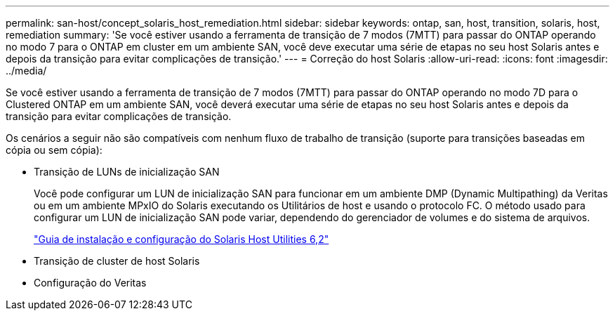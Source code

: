 ---
permalink: san-host/concept_solaris_host_remediation.html 
sidebar: sidebar 
keywords: ontap, san, host, transition, solaris, host, remediation 
summary: 'Se você estiver usando a ferramenta de transição de 7 modos (7MTT) para passar do ONTAP operando no modo 7 para o ONTAP em cluster em um ambiente SAN, você deve executar uma série de etapas no seu host Solaris antes e depois da transição para evitar complicações de transição.' 
---
= Correção do host Solaris
:allow-uri-read: 
:icons: font
:imagesdir: ../media/


[role="lead"]
Se você estiver usando a ferramenta de transição de 7 modos (7MTT) para passar do ONTAP operando no modo 7D para o Clustered ONTAP em um ambiente SAN, você deverá executar uma série de etapas no seu host Solaris antes e depois da transição para evitar complicações de transição.

Os cenários a seguir não são compatíveis com nenhum fluxo de trabalho de transição (suporte para transições baseadas em cópia ou sem cópia):

* Transição de LUNs de inicialização SAN
+
Você pode configurar um LUN de inicialização SAN para funcionar em um ambiente DMP (Dynamic Multipathing) da Veritas ou em um ambiente MPxIO do Solaris executando os Utilitários de host e usando o protocolo FC. O método usado para configurar um LUN de inicialização SAN pode variar, dependendo do gerenciador de volumes e do sistema de arquivos.

+
https://library.netapp.com/ecm/ecm_download_file/ECMLP2748974["Guia de instalação e configuração do Solaris Host Utilities 6,2"]

* Transição de cluster de host Solaris
* Configuração do Veritas

